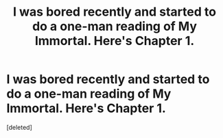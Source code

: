 #+TITLE: I was bored recently and started to do a one-man reading of My Immortal. Here's Chapter 1.

* I was bored recently and started to do a one-man reading of My Immortal. Here's Chapter 1.
:PROPERTIES:
:Score: 0
:DateUnix: 1537830356.0
:DateShort: 2018-Sep-25
:FlairText: Misc
:END:
[deleted]

